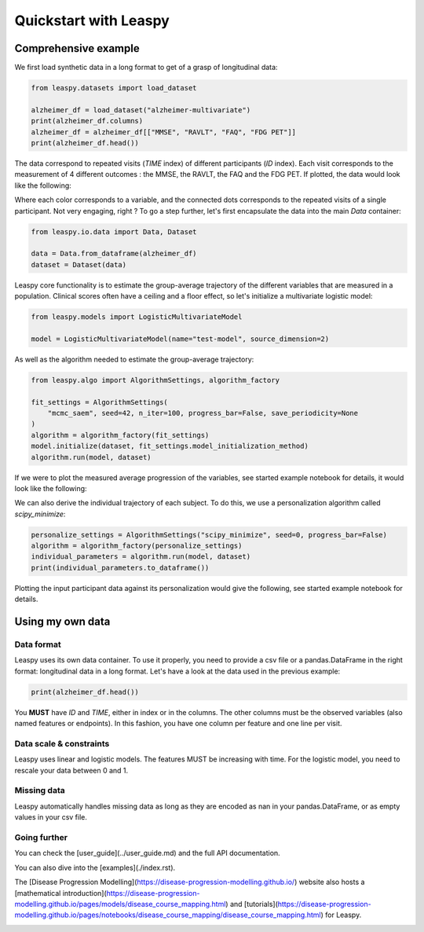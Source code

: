 
.. DO NOT EDIT.
.. THIS FILE WAS AUTOMATICALLY GENERATED BY SPHINX-GALLERY.
.. TO MAKE CHANGES, EDIT THE SOURCE PYTHON FILE:
.. "auto_examples/plot_quickstart.py"
.. LINE NUMBERS ARE GIVEN BELOW.

.. only:: html

    .. note::
        :class: sphx-glr-download-link-note

        :ref:`Go to the end <sphx_glr_download_auto_examples_plot_quickstart.py>`
        to download the full example code.

.. rst-class:: sphx-glr-example-title

.. _sphx_glr_auto_examples_plot_quickstart.py:


Quickstart with Leaspy
======================

.. GENERATED FROM PYTHON SOURCE LINES 7-10

Comprehensive example
---------------------
We first load synthetic data in a long format to get of a grasp of longitudinal data:

.. GENERATED FROM PYTHON SOURCE LINES 10-18

.. code-block:: Python


    from leaspy.datasets import load_dataset

    alzheimer_df = load_dataset("alzheimer-multivariate")
    print(alzheimer_df.columns)
    alzheimer_df = alzheimer_df[["MMSE", "RAVLT", "FAQ", "FDG PET"]]
    print(alzheimer_df.head())





.. rst-class:: sphx-glr-script-out

 .. code-block:: none

    /Users/lea.aguilhon/Documents/leaspy/src/leaspy/models/abstract_model.py:320: SyntaxWarning: assertion is always true, perhaps remove parentheses?
      assert (
    /Users/lea.aguilhon/Documents/leaspy/src/leaspy/models/abstract_model.py:325: SyntaxWarning: assertion is always true, perhaps remove parentheses?
      assert (
    Index(['E-Cog Subject', 'E-Cog Study-partner', 'MMSE', 'RAVLT', 'FAQ',
           'FDG PET', 'Hippocampus volume ratio'],
          dtype='object')
                          MMSE     RAVLT       FAQ   FDG PET
    ID     TIME                                             
    GS-001 73.973183  0.111998  0.510524  0.178827  0.454605
           74.573181  0.029991  0.749223  0.181327  0.450064
           75.173180  0.121922  0.779680  0.026179  0.662006
           75.773186  0.092102  0.649391  0.156153  0.585949
           75.973183  0.203874  0.612311  0.320484  0.634809




.. GENERATED FROM PYTHON SOURCE LINES 19-26

The data correspond to repeated visits (`TIME` index) of different participants (`ID` index).
Each visit corresponds to the measurement of 4 different outcomes : the MMSE, the RAVLT, the FAQ and the FDG PET.
If plotted, the data would look like the following:

.. image:: ../alzheimer-observations.png
    :width: 600
    :alt: Alzeimer observations

.. GENERATED FROM PYTHON SOURCE LINES 28-30

Where each color corresponds to a variable, and the connected dots corresponds to the repeated visits of a single participant.
Not very engaging, right ? To go a step further, let's first encapsulate the data into the main `Data` container:

.. GENERATED FROM PYTHON SOURCE LINES 30-36

.. code-block:: Python


    from leaspy.io.data import Data, Dataset

    data = Data.from_dataframe(alzheimer_df)
    dataset = Dataset(data)








.. GENERATED FROM PYTHON SOURCE LINES 37-39

Leaspy core functionality is to estimate the group-average trajectory of the different variables that are measured in a population.
Clinical scores often have a ceiling and a floor effect, so let's initialize a multivariate logistic model:

.. GENERATED FROM PYTHON SOURCE LINES 39-44

.. code-block:: Python


    from leaspy.models import LogisticMultivariateModel

    model = LogisticMultivariateModel(name="test-model", source_dimension=2)








.. GENERATED FROM PYTHON SOURCE LINES 45-46

As well as the algorithm needed to estimate the group-average trajectory:

.. GENERATED FROM PYTHON SOURCE LINES 46-56

.. code-block:: Python


    from leaspy.algo import AlgorithmSettings, algorithm_factory

    fit_settings = AlgorithmSettings(
        "mcmc_saem", seed=42, n_iter=100, progress_bar=False, save_periodicity=None
    )
    algorithm = algorithm_factory(fit_settings)
    model.initialize(dataset, fit_settings.model_initialization_method)
    algorithm.run(model, dataset)





.. rst-class:: sphx-glr-script-out

 .. code-block:: none

    /Users/lea.aguilhon/Documents/leaspy/src/leaspy/algo/settings.py:358: UserWarning: The parameters ['save_periodicity'] were not present by default and are likely to be unsupported.
      warnings.warn(
    /Users/lea.aguilhon/Documents/leaspy/src/leaspy/algo/settings.py:76: UserWarning: Outputs will be saved in '_outputs' relative to the current working directory
      self._create_root_folder(settings)
     ==> Setting seed to 42
    /Users/lea.aguilhon/miniforge3/envs/env_poetry/lib/python3.9/site-packages/torch/__init__.py:1144: UserWarning: torch.set_default_tensor_type() is deprecated as of PyTorch 2.1, please use torch.set_default_dtype() and torch.set_default_device() as alternatives. (Triggered internally at /Users/runner/work/pytorch/pytorch/pytorch/torch/csrc/tensor/python_tensor.cpp:434.)
      _C._set_default_tensor_type(t)

    Fit with `mcmc_saem` took: 5s

    <leaspy.variables.state.State object at 0x31dc4e4f0>



.. GENERATED FROM PYTHON SOURCE LINES 57-62

If we were to plot the measured average progression of the variables, see started example notebook for details, it would look like the following:

.. image:: ../alzheimer-model.png
    :width: 600
    :alt: Alzeimer model

.. GENERATED FROM PYTHON SOURCE LINES 64-66

We can also derive the individual trajectory of each subject.
To do this, we use a personalization algorithm called `scipy_minimize`:

.. GENERATED FROM PYTHON SOURCE LINES 66-72

.. code-block:: Python


    personalize_settings = AlgorithmSettings("scipy_minimize", seed=0, progress_bar=False)
    algorithm = algorithm_factory(personalize_settings)
    individual_parameters = algorithm.run(model, dataset)
    print(individual_parameters.to_dataframe())





.. rst-class:: sphx-glr-script-out

 .. code-block:: none

     ==> Setting seed to 0
    /Users/lea.aguilhon/Documents/leaspy/src/leaspy/algo/personalize/scipy_minimize.py:626: UserWarning: In `scipy_minimize` you requested `use_jacobian=True` but it is not implemented in your model test-model. Falling back to `use_jacobian=False`...
      warnings.warn(

    Personalize with `scipy_minimize` took: 29s
            sources_0  sources_1        tau        xi
    ID                                               
    GS-001   0.520015   0.350554  78.325386 -0.347093
    GS-002  -0.726873  -0.153534  77.352524 -0.584460
    GS-003  -0.230949  -0.893830  77.240227  0.069170
    GS-004   0.139772  -0.115753  78.953125  0.428138
    GS-005   0.236131  -1.879302  85.566643 -0.010131
    ...           ...        ...        ...       ...
    GS-196   0.481077  -1.056942  73.662636  0.314918
    GS-197   0.532495   1.018669  81.427078 -0.557515
    GS-198  -0.120983  -0.098353  84.572418  0.161706
    GS-199  -0.012875  -2.901816  94.291451 -0.155363
    GS-200   0.926700  -0.820264  77.081573  0.781801

    [200 rows x 4 columns]




.. GENERATED FROM PYTHON SOURCE LINES 73-78

Plotting the input participant data against its personalization would give the following, see started example notebook for details.

.. image:: ../alzheimer-subject_trajectories.png
    :width: 600
    :alt: Alzeimer subject trajectories

.. GENERATED FROM PYTHON SOURCE LINES 80-88

Using my own data
-----------------

Data format
...........

Leaspy uses its own data container. To use it properly, you need to provide a csv file or a pandas.DataFrame in the right format: longitudinal data in a long format.
Let's have a look at the data used in the previous example:

.. GENERATED FROM PYTHON SOURCE LINES 88-91

.. code-block:: Python


    print(alzheimer_df.head())





.. rst-class:: sphx-glr-script-out

 .. code-block:: none

                          MMSE     RAVLT       FAQ   FDG PET
    ID     TIME                                             
    GS-001 73.973183  0.111998  0.510524  0.178827  0.454605
           74.573181  0.029991  0.749223  0.181327  0.450064
           75.173180  0.121922  0.779680  0.026179  0.662006
           75.773186  0.092102  0.649391  0.156153  0.585949
           75.973183  0.203874  0.612311  0.320484  0.634809




.. GENERATED FROM PYTHON SOURCE LINES 92-93

You **MUST** have `ID` and `TIME`, either in index or in the columns. The other columns must be the observed variables (also named features or endpoints). In this fashion, you have one column per feature and one line per visit.

.. GENERATED FROM PYTHON SOURCE LINES 95-100

Data scale & constraints
........................

Leaspy uses linear and logistic models. The features MUST be increasing with time. For the logistic model, you need to rescale your data between 0 and 1.


.. GENERATED FROM PYTHON SOURCE LINES 102-105

Missing data
............
Leaspy automatically handles missing data as long as they are encoded as nan in your pandas.DataFrame, or as empty values in your csv file.

.. GENERATED FROM PYTHON SOURCE LINES 107-114

Going further
.............
You can check the [user_guide](../user_guide.md) and the full API documentation.

You can also dive into the [examples](./index.rst).

The [Disease Progression Modelling](https://disease-progression-modelling.github.io/) website also hosts a [mathematical introduction](https://disease-progression-modelling.github.io/pages/models/disease_course_mapping.html) and [tutorials](https://disease-progression-modelling.github.io/pages/notebooks/disease_course_mapping/disease_course_mapping.html) for Leaspy.


.. rst-class:: sphx-glr-timing

   **Total running time of the script:** (0 minutes 37.378 seconds)


.. _sphx_glr_download_auto_examples_plot_quickstart.py:

.. only:: html

  .. container:: sphx-glr-footer sphx-glr-footer-example

    .. container:: sphx-glr-download sphx-glr-download-jupyter

      :download:`Download Jupyter notebook: plot_quickstart.ipynb <plot_quickstart.ipynb>`

    .. container:: sphx-glr-download sphx-glr-download-python

      :download:`Download Python source code: plot_quickstart.py <plot_quickstart.py>`

    .. container:: sphx-glr-download sphx-glr-download-zip

      :download:`Download zipped: plot_quickstart.zip <plot_quickstart.zip>`


.. only:: html

 .. rst-class:: sphx-glr-signature

    `Gallery generated by Sphinx-Gallery <https://sphinx-gallery.github.io>`_
